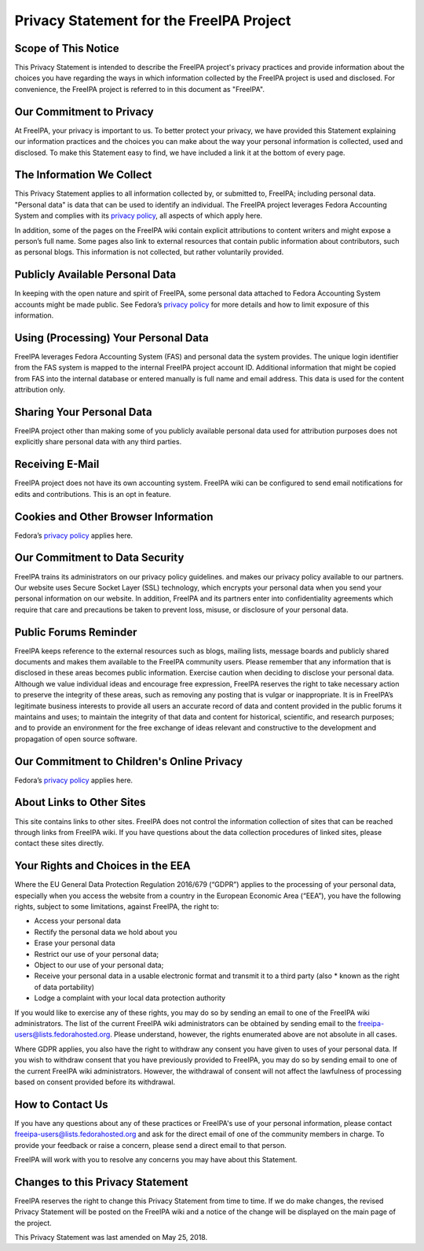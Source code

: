 

Privacy Statement for the FreeIPA Project
=========================================



Scope of This Notice
--------------------

This Privacy Statement is intended to describe the FreeIPA project's
privacy practices and provide information about the choices you have
regarding the ways in which information collected by the FreeIPA project
is used and disclosed. For convenience, the FreeIPA project is referred
to in this document as "FreeIPA".



Our Commitment to Privacy
-------------------------

At FreeIPA, your privacy is important to us. To better protect your
privacy, we have provided this Statement explaining our information
practices and the choices you can make about the way your personal
information is collected, used and disclosed. To make this Statement
easy to find, we have included a link it at the bottom of every page.



The Information We Collect
--------------------------

This Privacy Statement applies to all information collected by, or
submitted to, FreeIPA; including personal data. "Personal data" is data
that can be used to identify an individual. The FreeIPA project
leverages Fedora Accounting System and complies with its `privacy
policy <https://fedoraproject.org/wiki/Legal:PrivacyPolicy>`__, all
aspects of which apply here.

In addition, some of the pages on the FreeIPA wiki contain explicit
attributions to content writers and might expose a person’s full name.
Some pages also link to external resources that contain public
information about contributors, such as personal blogs. This information
is not collected, but rather voluntarily provided.



Publicly Available Personal Data
--------------------------------

In keeping with the open nature and spirit of FreeIPA, some personal
data attached to Fedora Accounting System accounts might be made public.
See Fedora’s `privacy
policy <https://fedoraproject.org/wiki/Legal:PrivacyPolicy>`__ for more
details and how to limit exposure of this information.



Using (Processing) Your Personal Data
-------------------------------------

FreeIPA leverages Fedora Accounting System (FAS) and personal data the
system provides. The unique login identifier from the FAS system is
mapped to the internal FreeIPA project account ID. Additional
information that might be copied from FAS into the internal database or
entered manually is full name and email address. This data is used for
the content attribution only.



Sharing Your Personal Data
--------------------------

FreeIPA project other than making some of you publicly available
personal data used for attribution purposes does not explicitly share
personal data with any third parties.



Receiving E-Mail
----------------

FreeIPA project does not have its own accounting system. FreeIPA wiki
can be configured to send email notifications for edits and
contributions. This is an opt in feature.



Cookies and Other Browser Information
-------------------------------------

Fedora’s `privacy
policy <https://fedoraproject.org/wiki/Legal:PrivacyPolicy>`__ applies
here.



Our Commitment to Data Security
-------------------------------

FreeIPA trains its administrators on our privacy policy guidelines. and
makes our privacy policy available to our partners. Our website uses
Secure Socket Layer (SSL) technology, which encrypts your personal data
when you send your personal information on our website. In addition,
FreeIPA and its partners enter into confidentiality agreements which
require that care and precautions be taken to prevent loss, misuse, or
disclosure of your personal data.



Public Forums Reminder
----------------------

FreeIPA keeps reference to the external resources such as blogs, mailing
lists, message boards and publicly shared documents and makes them
available to the FreeIPA community users. Please remember that any
information that is disclosed in these areas becomes public information.
Exercise caution when deciding to disclose your personal data. Although
we value individual ideas and encourage free expression, FreeIPA
reserves the right to take necessary action to preserve the integrity of
these areas, such as removing any posting that is vulgar or
inappropriate. It is in FreeIPA’s legitimate business interests to
provide all users an accurate record of data and content provided in the
public forums it maintains and uses; to maintain the integrity of that
data and content for historical, scientific, and research purposes; and
to provide an environment for the free exchange of ideas relevant and
constructive to the development and propagation of open source software.



Our Commitment to Children's Online Privacy
-------------------------------------------

Fedora’s `privacy
policy <https://fedoraproject.org/wiki/Legal:PrivacyPolicy>`__ applies
here.



About Links to Other Sites
--------------------------

This site contains links to other sites. FreeIPA does not control the
information collection of sites that can be reached through links from
FreeIPA wiki. If you have questions about the data collection procedures
of linked sites, please contact these sites directly.



Your Rights and Choices in the EEA
----------------------------------

Where the EU General Data Protection Regulation 2016/679 (“GDPR”)
applies to the processing of your personal data, especially when you
access the website from a country in the European Economic Area (“EEA”),
you have the following rights, subject to some limitations, against
FreeIPA, the right to:

-  Access your personal data
-  Rectify the personal data we hold about you
-  Erase your personal data
-  Restrict our use of your personal data;
-  Object to our use of your personal data;
-  Receive your personal data in a usable electronic format and transmit
   it to a third party (also \* known as the right of data portability)
-  Lodge a complaint with your local data protection authority

If you would like to exercise any of these rights, you may do so by
sending an email to one of the FreeIPA wiki administrators. The list of
the current FreeIPA wiki administrators can be obtained by sending email
to the freeipa-users@lists.fedorahosted.org. Please understand, however,
the rights enumerated above are not absolute in all cases.

Where GDPR applies, you also have the right to withdraw any consent you
have given to uses of your personal data. If you wish to withdraw
consent that you have previously provided to FreeIPA, you may do so by
sending email to one of the current FreeIPA wiki administrators.
However, the withdrawal of consent will not affect the lawfulness of
processing based on consent provided before its withdrawal.



How to Contact Us
-----------------

If you have any questions about any of these practices or FreeIPA's use
of your personal information, please contact
freeipa-users@lists.fedorahosted.org and ask for the direct email of one
of the community members in charge. To provide your feedback or raise a
concern, please send a direct email to that person.

FreeIPA will work with you to resolve any concerns you may have about
this Statement.



Changes to this Privacy Statement
---------------------------------

FreeIPA reserves the right to change this Privacy Statement from time to
time. If we do make changes, the revised Privacy Statement will be
posted on the FreeIPA wiki and a notice of the change will be displayed
on the main page of the project.

This Privacy Statement was last amended on May 25, 2018.

